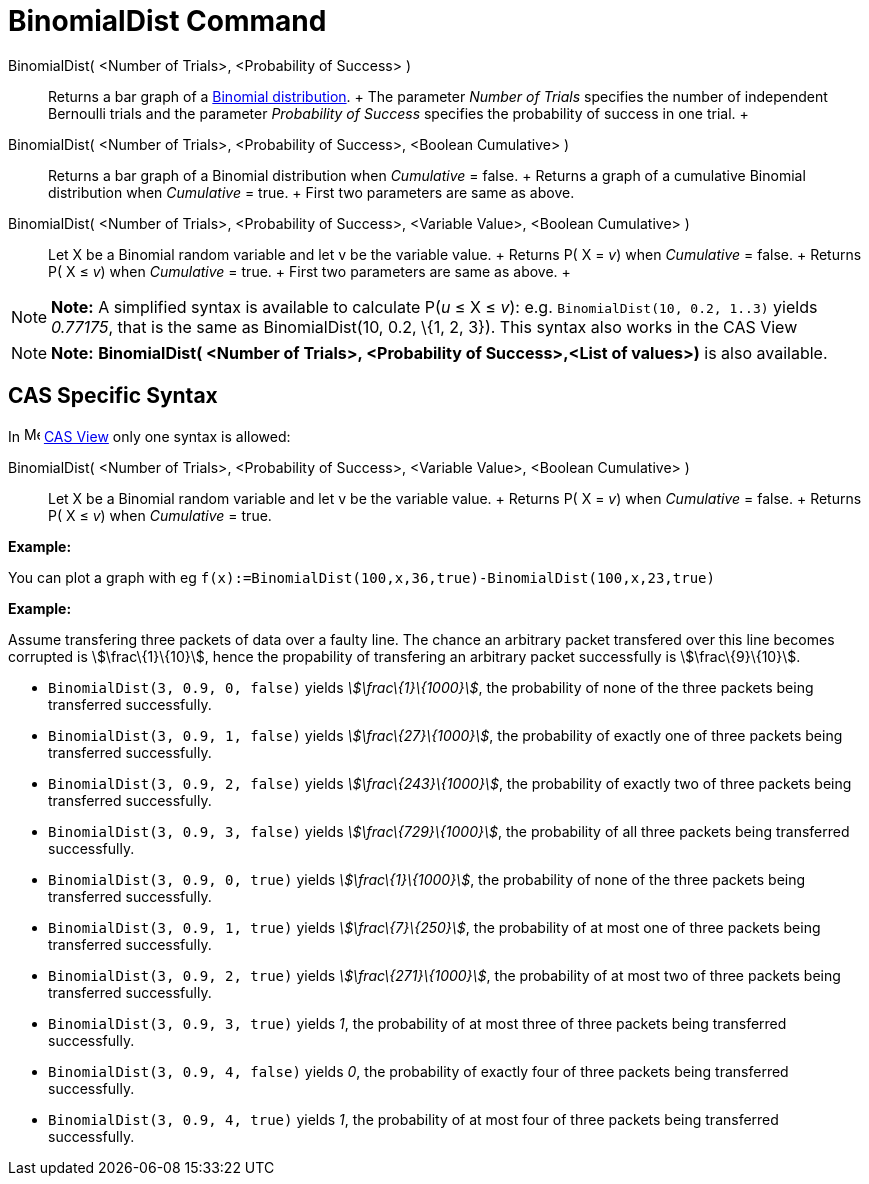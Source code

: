 = BinomialDist Command

BinomialDist( <Number of Trials>, <Probability of Success> )::
  Returns a bar graph of a http://en.wikipedia.org/wiki/Binomial_distribution[Binomial distribution].
  +
  The parameter _Number of Trials_ specifies the number of independent Bernoulli trials and the parameter _Probability
  of Success_ specifies the probability of success in one trial.
  +
BinomialDist( <Number of Trials>, <Probability of Success>, <Boolean Cumulative> )::
  Returns a bar graph of a Binomial distribution when _Cumulative_ = false.
  +
  Returns a graph of a cumulative Binomial distribution when _Cumulative_ = true.
  +
  First two parameters are same as above.
BinomialDist( <Number of Trials>, <Probability of Success>, <Variable Value>, <Boolean Cumulative> )::
  Let X be a Binomial random variable and let v be the variable value.
  +
  Returns P( X = _v_) when _Cumulative_ = false.
  +
  Returns P( X ≤ _v_) when _Cumulative_ = true.
  +
  First two parameters are same as above.
  +

[NOTE]

====

*Note:* A simplified syntax is available to calculate P(_u_ ≤ X ≤ _v_): e.g. `BinomialDist(10, 0.2, 1..3)` yields
_0.77175_, that is the same as BinomialDist(10, 0.2, \{1, 2, 3}). This syntax also works in the CAS View

====

[NOTE]

====

*Note:* *BinomialDist( <Number of Trials>, <Probability of Success>,<List of values>)* is also available.

====

== [#CAS_Specific_Syntax]#CAS Specific Syntax#

In image:16px-Menu_view_cas.svg.png[Menu view cas.svg,width=16,height=16] xref:/CAS_View.adoc[CAS View] only one syntax
is allowed:

BinomialDist( <Number of Trials>, <Probability of Success>, <Variable Value>, <Boolean Cumulative> )::
  Let X be a Binomial random variable and let v be the variable value.
  +
  Returns P( X = _v_) when _Cumulative_ = false.
  +
  Returns P( X ≤ _v_) when _Cumulative_ = true.

[EXAMPLE]

====

*Example:*

You can plot a graph with eg `f(x):=BinomialDist(100,x,36,true)-BinomialDist(100,x,23,true)`

====

[EXAMPLE]

====

*Example:*

Assume transfering three packets of data over a faulty line. The chance an arbitrary packet transfered over this line
becomes corrupted is stem:[\frac\{1}\{10}], hence the propability of transfering an arbitrary packet successfully is
stem:[\frac\{9}\{10}].

* `BinomialDist(3, 0.9, 0, false)` yields _stem:[\frac\{1}\{1000}]_, the probability of none of the three packets being
transferred successfully.
* `BinomialDist(3, 0.9, 1, false)` yields _stem:[\frac\{27}\{1000}]_, the probability of exactly one of three packets
being transferred successfully.
* `BinomialDist(3, 0.9, 2, false)` yields _stem:[\frac\{243}\{1000}]_, the probability of exactly two of three packets
being transferred successfully.
* `BinomialDist(3, 0.9, 3, false)` yields _stem:[\frac\{729}\{1000}]_, the probability of all three packets being
transferred successfully.
* `BinomialDist(3, 0.9, 0, true)` yields _stem:[\frac\{1}\{1000}]_, the probability of none of the three packets being
transferred successfully.
* `BinomialDist(3, 0.9, 1, true)` yields _stem:[\frac\{7}\{250}]_, the probability of at most one of three packets being
transferred successfully.
* `BinomialDist(3, 0.9, 2, true)` yields _stem:[\frac\{271}\{1000}]_, the probability of at most two of three packets
being transferred successfully.
* `BinomialDist(3, 0.9, 3, true)` yields _1_, the probability of at most three of three packets being transferred
successfully.
* `BinomialDist(3, 0.9, 4, false)` yields _0_, the probability of exactly four of three packets being transferred
successfully.
* `BinomialDist(3, 0.9, 4, true)` yields _1_, the probability of at most four of three packets being transferred
successfully.

====
